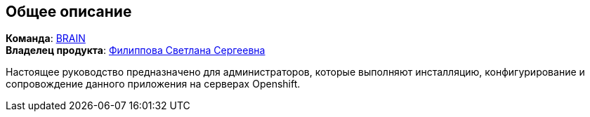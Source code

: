 == Общее описание

*Команда*: https://confluence.sberbank.ru/pages/viewpage.action?pageId=761400164[BRAIN] +
*Владелец продукта*: mailto:SSBobyleva@sberbank.ru[Филиппова Светлана Сергеевна]

Настоящее руководство предназначено для администраторов, которые выполняют инсталляцию, конфигурирование и сопровождение данного приложения на серверах Openshift.
